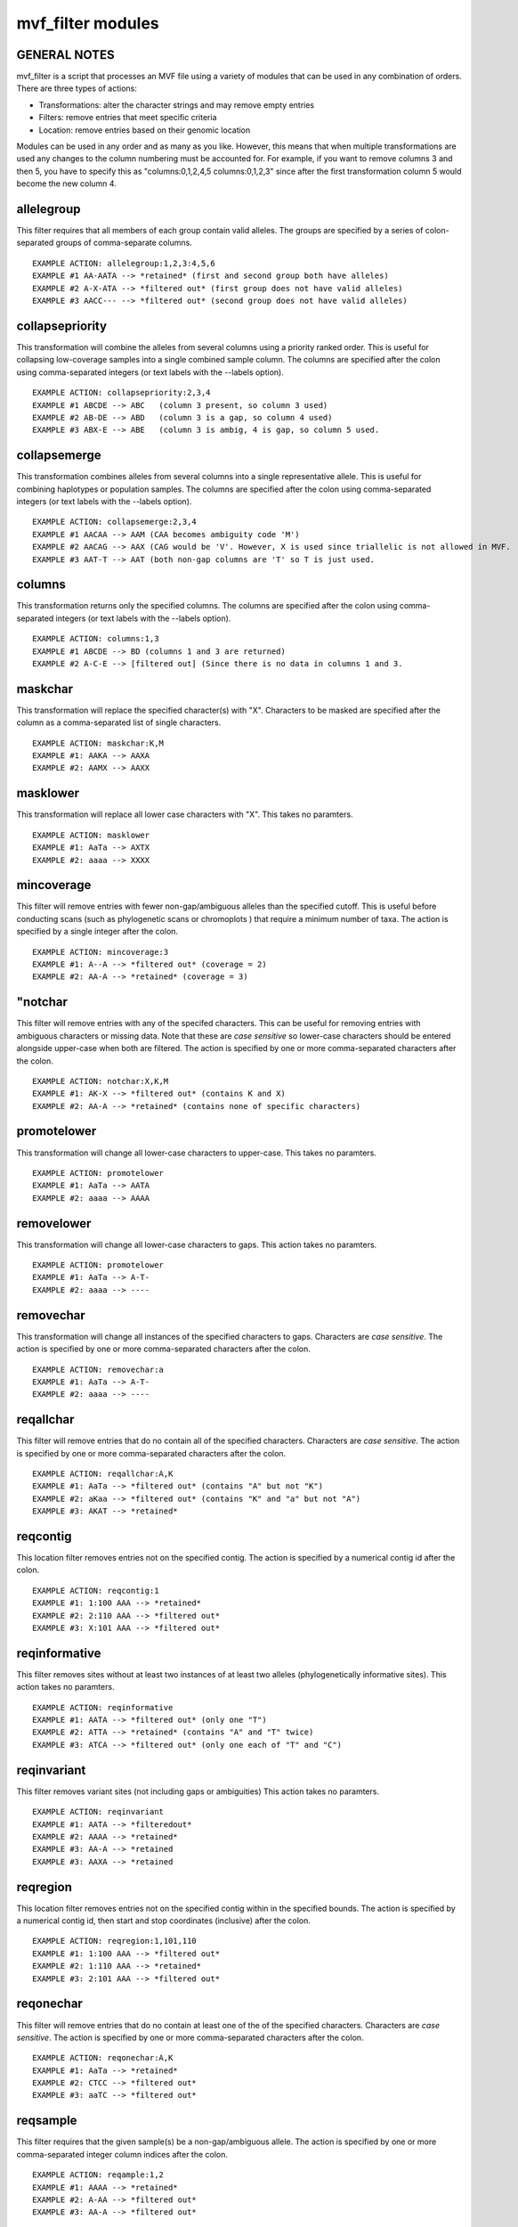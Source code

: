 ******************
mvf_filter modules
******************

GENERAL NOTES
=============
mvf_filter is a script that processes an MVF file using a variety
of modules that can be used in any combination of orders.  There
are three types of actions: 

* Transformations: alter the character strings and may remove empty entries
* Filters: remove entries that meet specific criteria
* Location: remove entries based on their genomic location

Modules can be used in any order and as many as you like.  However,
this means that when multiple transformations are used any changes
to the column numbering must be accounted for.  For example,
if you want to remove columns 3 and then 5, you have to specify this as 
"columns:0,1,2,4,5 columns:0,1,2,3" since after the first 
transformation column 5 would become the new column 4.


allelegroup 
=============
This filter requires that all members of each group contain
valid alleles.  The groups are specified by a series of colon-separated
groups of comma-separate columns.

::

  EXAMPLE ACTION: allelegroup:1,2,3:4,5,6
  EXAMPLE #1 AA-AATA --> *retained* (first and second group both have alleles)
  EXAMPLE #2 A-X-ATA --> *filtered out* (first group does not have valid alleles)
  EXAMPLE #3 AACC--- --> *filtered out* (second group does not have valid alleles)


collapsepriority
==================
This transformation will combine the alleles from several 
columns using a priority ranked order. This is useful for collapsing 
low-coverage samples into a single combined sample column.
The columns  are specified after the colon using comma-separated integers 
(or text labels with the --labels option).

::

  EXAMPLE ACTION: collapsepriority:2,3,4 
  EXAMPLE #1 ABCDE --> ABC   (column 3 present, so column 3 used)
  EXAMPLE #2 AB-DE --> ABD   (column 3 is a gap, so column 4 used)
  EXAMPLE #3 ABX-E --> ABE   (column 3 is ambig, 4 is gap, so column 5 used.


collapsemerge
==================
This transformation combines alleles from several columns 
into a single representative allele. This is useful for 
combining haplotypes or population samples. The columns 
are specified after the colon using comma-separated integers 
(or text labels with the --labels option).

::

  EXAMPLE ACTION: collapsemerge:2,3,4
  EXAMPLE #1 AACAA --> AAM (CAA becomes ambiguity code 'M')
  EXAMPLE #2 AACAG --> AAX (CAG would be 'V'. However, X is used since triallelic is not allowed in MVF.
  EXAMPLE #3 AAT-T --> AAT (both non-gap columns are 'T' so T is just used.

columns
=========
This transformation returns only the specified columns.
The columns are specified after the colon using comma-separated integers 
(or text labels with the --labels option).

::

  EXAMPLE ACTION: columns:1,3
  EXAMPLE #1 ABCDE --> BD (columns 1 and 3 are returned)
  EXAMPLE #2 A-C-E --> [filtered out] (Since there is no data in columns 1 and 3.

maskchar
=========
This transformation will replace the specified character(s) with "X".
Characters to be masked are specified after the column 
as a comma-separated list of single characters.

::
  
  EXAMPLE ACTION: maskchar:K,M
  EXAMPLE #1: AAKA --> AAXA
  EXAMPLE #2: AAMX --> AAXX                                                                                               


masklower
===========
This transformation will replace all lower case characters with "X".
This takes no paramters.

::

  EXAMPLE ACTION: masklower
  EXAMPLE #1: AaTa --> AXTX
  EXAMPLE #2: aaaa --> XXXX
 
mincoverage
=============
This filter will remove entries with fewer non-gap/ambiguous alleles 
than the specified cutoff. This is useful before conducting scans
(such as phylogenetic scans or chromoplots ) that require a minimum 
number of taxa.  The action is specified by a single integer after 
the colon. 

::

  EXAMPLE ACTION: mincoverage:3
  EXAMPLE #1: A--A --> *filtered out* (coverage = 2)
  EXAMPLE #2: AA-A --> *retained* (coverage = 3)

"notchar
=========
This filter will remove entries with any of the specifed characters.
This can be useful for removing entries with ambiguous characters 
or missing data.  Note that these are *case sensitive* so lower-case 
characters should be entered alongside upper-case when both are 
filtered.  The action is specified by one or more comma-separated 
characters after the colon.

::

  EXAMPLE ACTION: notchar:X,K,M
  EXAMPLE #1: AK-X --> *filtered out* (contains K and X)
  EXAMPLE #2: AA-A --> *retained* (contains none of specific characters)

promotelower
==============
This transformation will change all lower-case characters to upper-case.
This takes no paramters.

::

 EXAMPLE ACTION: promotelower
 EXAMPLE #1: AaTa --> AATA
 EXAMPLE #2: aaaa --> AAAA

removelower
=============
This transformation will change all lower-case characters to gaps.
This action takes no paramters.

::

  EXAMPLE ACTION: promotelower
  EXAMPLE #1: AaTa --> A-T-
  EXAMPLE #2: aaaa --> ----

removechar
============
This transformation will change all instances of the specified
characters to gaps. Characters are *case sensitive*. The action is 
specified by one or more comma-separated characters after the colon.

::

  EXAMPLE ACTION: removechar:a
  EXAMPLE #1: AaTa --> A-T-
  EXAMPLE #2: aaaa --> ----


reqallchar
============
This filter will remove entries that do no contain all of the specified 
characters. Characters are *case sensitive*. The action is 
specified by one or more comma-separated characters after the colon.

::

  EXAMPLE ACTION: reqallchar:A,K
  EXAMPLE #1: AaTa --> *filtered out* (contains "A" but not "K")
  EXAMPLE #2: aKaa --> *filtered out* (contains "K" and "a" but not "A")
  EXAMPLE #3: AKAT --> *retained*


reqcontig
=========
This location filter removes entries not on the specified contig.
The action is specified by a numerical contig id after the colon.

::

 EXAMPLE ACTION: reqcontig:1
 EXAMPLE #1: 1:100 AAA --> *retained* 
 EXAMPLE #2: 2:110 AAA --> *filtered out*
 EXAMPLE #3: X:101 AAA --> *filtered out*
 

reqinformative
==============
This filter removes sites without at least two instances of
at least two alleles (phylogenetically informative sites). 
This action takes no paramters.

::
 
 EXAMPLE ACTION: reqinformative
 EXAMPLE #1: AATA --> *filtered out* (only one "T")
 EXAMPLE #2: ATTA --> *retained* (contains "A" and "T" twice)
 EXAMPLE #3: ATCA --> *filtered out* (only one each of "T" and "C")


reqinvariant
============
This filter removes variant sites (not including gaps or ambiguities)
This action takes no paramters.

::

  EXAMPLE ACTION: reqinvariant
  EXAMPLE #1: AATA --> *filteredout* 
  EXAMPLE #2: AAAA --> *retained*
  EXAMPLE #3: AA-A --> *retained
  EXAMPLE #3: AAXA --> *retained

reqregion
=========
This location filter removes entries not on the specified contig
within in the specified bounds.
The action is specified by a numerical contig id, then start and 
stop coordinates (inclusive) after the colon.
 
::
  
  EXAMPLE ACTION: reqregion:1,101,110
  EXAMPLE #1: 1:100 AAA --> *filtered out*
  EXAMPLE #2: 1:110 AAA --> *retained* 
  EXAMPLE #3: 2:101 AAA --> *filtered out*


reqonechar
==========
This filter will remove entries that do no contain at least
one of the of the specified  characters. Characters are 
*case sensitive*. The action is specified by one or more 
comma-separated characters after the colon.

::
  
  EXAMPLE ACTION: reqonechar:A,K
  EXAMPLE #1: AaTa --> *retained* 
  EXAMPLE #2: CTCC --> *filtered out* 
  EXAMPLE #3: aaTC --> *filtered out*



reqsample
=========
This filter requires that the given sample(s) be a non-gap/ambiguous
allele. The action is specified by one or more
comma-separated integer column indices after the colon.

::
  
  EXAMPLE ACTION: reqample:1,2
  EXAMPLE #1: AAAA --> *retained* 
  EXAMPLE #2: A-AA --> *filtered out* 
  EXAMPLE #3: AA-A --> *filtered out*

reqvariant
==========
This filter removes invariant sites.
This action takes no paramters.

::
  
  EXAMPLE ACTION: reqinvariant
  EXAMPLE #1: AATA --> *retained* 
  EXAMPLE #2: AAAA --> *filtered out*
  EXAMPLE #3: AA-A --> *filtered out*
  EXAMPLE #4: AAXA --> *filtered out*


reqnonrefsample
===============
This filter removes sites with no non-reference information.
This action takes no paramters.

::
  
  EXAMPLE ACTION: reqnonrefsample
  EXAMPLE #1: AATA --> *retained* 
  EXAMPLE #2: A--A --> *retained*
  EXAMPLE #3: A--- --> *filtered out*

